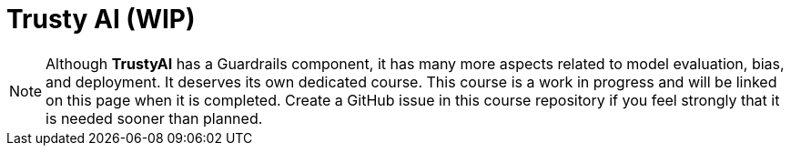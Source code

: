 = Trusty AI (WIP)

NOTE: Although **TrustyAI** has a Guardrails component, it has many more aspects related to model evaluation, bias, and deployment. It deserves its own dedicated course. This course is a work in progress and will be linked on this page when it is completed. Create a GitHub issue in this course repository if you feel strongly that it is needed sooner than planned.

